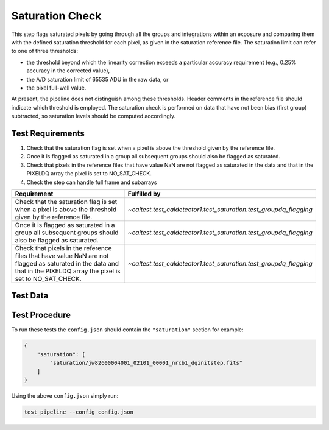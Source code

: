 ****************
Saturation Check
****************

This step flags saturated pixels by going through all the groups and integrations within an exposure and comparing them
with the defined saturation threshold for each pixel, as given in the saturation reference file. The saturation limit
can refer to one of three thresholds:

* the threshold beyond which the linearity correction exceeds a particular accuracy requirement (e.g., 0.25% accuracy in the corrected value),

* the A/D saturation limit of 65535 ADU in the raw data, or

* the pixel full-well value.

At present, the pipeline does not distinguish among these thresholds. Header comments in the reference file should
indicate which threshold is employed. The saturation check is performed on data that have not been bias (first group)
subtracted, so saturation levels should be computed accordingly.



Test Requirements
=================
#. Check that the saturation flag is set when a pixel is above the threshold given by the reference file.
#. Once it is flagged as saturated in a group all subsequent groups should also be flagged as saturated.
#. Check that pixels in the reference files that have value NaN are not flagged as saturated in the data and that in the PIXELDQ array the pixel is set to NO_SAT_CHECK.
#. Check the step can handle full frame and subarrays

====================================================================================================================================================================== ====================================================================
Requirement                                                                                                                                                             Fulfilled by
====================================================================================================================================================================== ====================================================================
Check that the saturation flag is set when a pixel is above the threshold given by the reference file.                                                                  `~caltest.test_caldetector1.test_saturation.test_groupdq_flagging`
Once it is flagged as saturated in a group all subsequent groups should also be flagged as saturated.                                                                   `~caltest.test_caldetector1.test_saturation.test_groupdq_flagging`
Check that pixels in the reference files that have value NaN are not flagged as saturated in the data and that in the PIXELDQ array the pixel is set to NO_SAT_CHECK.   `~caltest.test_caldetector1.test_saturation.test_groupdq_flagging`
====================================================================================================================================================================== ====================================================================

Test Data
=========

.. todo:: Determine test data including at least one subarray case.

Test Procedure
==============

To run these tests the ``config.json`` should contain the ``"saturation"`` section for example:

.. code-block:: json

    {
        "saturation": [
            "saturation/jw82600004001_02101_00001_nrcb1_dqinitstep.fits"
        ]
    }

Using the above ``config.json`` simply run:

.. code-block:: bash

    test_pipeline --config config.json

